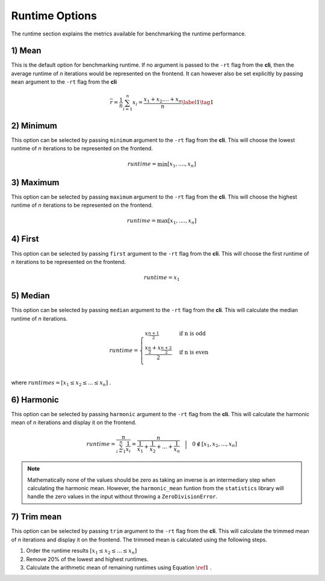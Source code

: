 .. _runtime_option:

###############
Runtime Options
###############

The runtime section explains the metrics available for benchmarking the runtime performance.

1) Mean
-------

This is the default option for benchmarking runtime. If no argument is passed to the ``-rt`` flag from the **cli**, then
the average runtime of *n* iterations would be represented on the frontend. It can however also be set explicitly by passing
``mean`` argument to the ``-rt`` flag from the **cli**

.. math::

   \overline{r} = \frac{1}{n} \sum_{i=1}^n x_i = \frac{{x_1}+{x_2}....+{x_n}}{n} \label{1} \tag{1}

2) Minimum
----------

This option can be selected by passing ``minimum`` argument to the ``-rt`` flag from the **cli**. This
will choose the lowest runtime of *n* iterations to be represented on the frontend. 

.. math::

   runtime = \min[{x_1},....,{x_n}]

3) Maximum
----------

This option can be selected by passing ``maximum`` argument to the ``-rt`` flag from the **cli**. This
will choose the highest runtime of *n* iterations to be represented on the frontend. 

.. math::

   runtime = \max[{x_1},....,{x_n}]


4) First
--------

This option can be selected by passing ``first`` argument to the ``-rt`` flag from the **cli**. This
will choose the first runtime of *n* iterations to be represented on the frontend. 

.. math::

   runtime = {x_1}

5) Median
---------

This option can be selected by passing ``median`` argument to the ``-rt`` flag from the **cli**. This
will calculate the median runtime of *n* iterations. 

.. math::

   runtime =  \begin{cases}
         {x_\frac{n+1}{2}} &\text{if n is odd}  \\
         \frac {{x_\frac{n}{2}}+{x_\frac{n+2}{2}}}{2} &\text{if n is even}    \\
   \end{cases}

where :math:`runtimes = [{x_1} \leq {x_2} \leq ... \leq {x_n}]` .

6) Harmonic
-----------

This option can be selected by passing ``harmonic`` argument to the ``-rt`` flag from the **cli**. This
will calculate the harmonic mean of *n* iterations and display it on the frontend. 

.. math::

   runtime = \frac{n}{ \sum_{i=1}^n \frac{1}{x_i}}
    = \frac{n}{\frac{1}{x_1}+\frac{1}{x_2}+ ... + \frac{1}{x_n}} \quad \Big\vert \quad 0 \notin [{x_1}, {x_2}, ... ,{x_n}]

.. note::
   Mathematically none of the values should be zero as taking an inverse 
   is an intermediary step when calculating the harmonic mean. However, the ``harmonic_mean``
   funtion from the ``statistics`` library will handle the zero values in the input without throwing
   a ``ZeroDivisionError``.

7) Trim mean
------------

This option can be selected by passing ``trim`` argument to the ``-rt`` flag from the **cli**. This
will calculate the trimmed mean of *n* iterations and display it on the frontend. The trimmed mean is 
calculated using the following steps.

1) Order the runtime results :math:`[{x_1} \leq {x_2} \leq ... \leq {x_n}]`
2) Remove 20% of the lowest and highest runtimes.
3) Calculate the arithmetic mean of remaining runtimes using Equation :math:`\ref{1}` .
